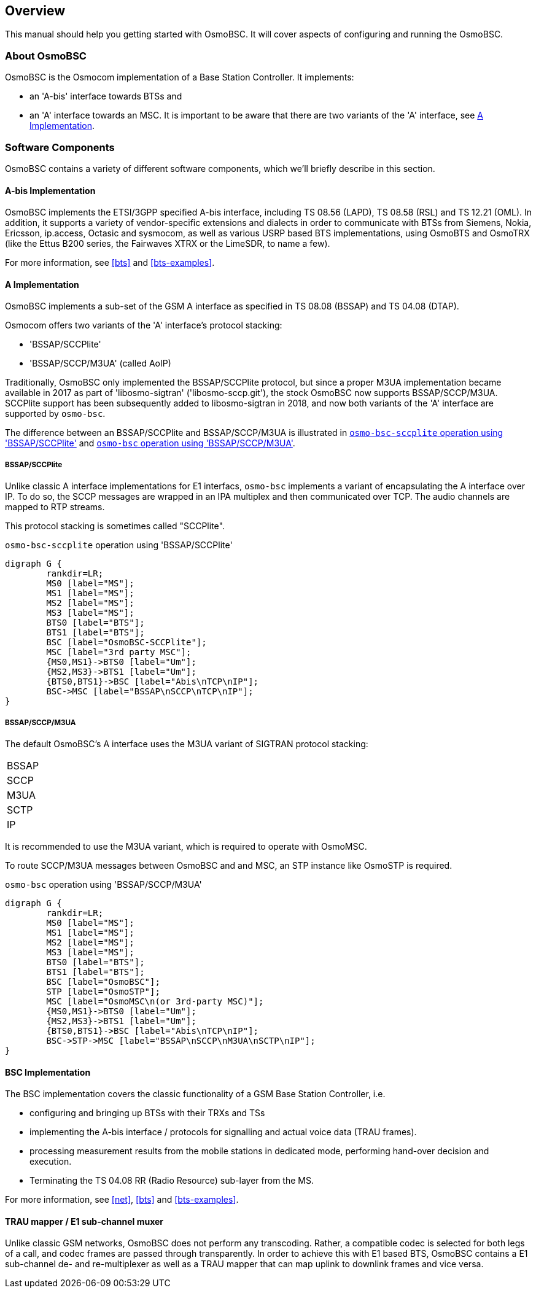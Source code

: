 [[overview]]
== Overview

This manual should help you getting started with OsmoBSC. It will cover
aspects of configuring and running the OsmoBSC.

[[intro_overview]]
=== About OsmoBSC

OsmoBSC is the Osmocom implementation of a Base Station Controller. It
implements:

- an 'A-bis' interface towards BTSs and
- an 'A' interface towards an MSC. It is important to be aware that there are
  two variants of the 'A' interface, see <<a-interface>>.

=== Software Components

OsmoBSC contains a variety of different software components, which
we'll briefly describe in this section.

==== A-bis Implementation

OsmoBSC implements the ETSI/3GPP specified A-bis interface, including TS 08.56
(LAPD), TS 08.58 (RSL) and TS 12.21 (OML). In addition, it supports a variety
of vendor-specific extensions and dialects in order to communicate with BTSs
from Siemens, Nokia, Ericsson, ip.access, Octasic and sysmocom, as well as
various USRP based BTS implementations, using OsmoBTS and OsmoTRX (like the
Ettus B200 series, the Fairwaves XTRX or the LimeSDR, to name a few).

For more information, see <<bts>> and <<bts-examples>>.

[[a-interface]]
==== A Implementation

OsmoBSC implements a sub-set of the GSM A interface as specified in TS 08.08
(BSSAP) and TS 04.08 (DTAP).

Osmocom offers two variants of the 'A' interface's protocol stacking:

- 'BSSAP/SCCPlite'
- 'BSSAP/SCCP/M3UA' (called AoIP)

Traditionally, OsmoBSC only implemented the BSSAP/SCCPlite protocol, but since a
proper M3UA implementation became available in 2017 as part of 'libosmo-sigtran'
('libosmo-sccp.git'), the stock OsmoBSC now supports BSSAP/SCCP/M3UA.  SCCPlite
support has been subsequently added to libosmo-sigtran in 2018, and now both
variants of the 'A' interface are supported by `osmo-bsc`.

The difference between an BSSAP/SCCPlite and BSSAP/SCCP/M3UA is illustrated in
<<fig-sccplite>> and <<fig-sccp-m3ua>>.

===== BSSAP/SCCPlite

Unlike classic A interface implementations for E1 interfacs,
`osmo-bsc` implements a variant of encapsulating the A interface over
IP.  To do so, the SCCP messages are wrapped in an IPA multiplex and then
communicated over TCP.  The audio channels are mapped to RTP streams.

This protocol stacking is sometimes called "SCCPlite".

[[fig-sccplite]]
.`osmo-bsc-sccplite` operation using 'BSSAP/SCCPlite'
[graphviz]
----
digraph G {
        rankdir=LR;
        MS0 [label="MS"];
        MS1 [label="MS"];
        MS2 [label="MS"];
        MS3 [label="MS"];
        BTS0 [label="BTS"];
        BTS1 [label="BTS"];
        BSC [label="OsmoBSC-SCCPlite"];
        MSC [label="3rd party MSC"];
        {MS0,MS1}->BTS0 [label="Um"];
        {MS2,MS3}->BTS1 [label="Um"];
        {BTS0,BTS1}->BSC [label="Abis\nTCP\nIP"];
        BSC->MSC [label="BSSAP\nSCCP\nTCP\nIP"];
}
----

===== BSSAP/SCCP/M3UA

The default OsmoBSC's A interface uses the M3UA variant of SIGTRAN protocol
stacking:

|=====
|BSSAP
|SCCP
|M3UA
|SCTP
|IP
|=====

It is recommended to use the M3UA variant, which is required to operate with OsmoMSC.

To route SCCP/M3UA messages between OsmoBSC and and MSC, an STP instance like
OsmoSTP is required.

[[fig-sccp-m3ua]]
.`osmo-bsc` operation using 'BSSAP/SCCP/M3UA'
[graphviz]
----
digraph G {
        rankdir=LR;
        MS0 [label="MS"];
        MS1 [label="MS"];
        MS2 [label="MS"];
        MS3 [label="MS"];
        BTS0 [label="BTS"];
        BTS1 [label="BTS"];
        BSC [label="OsmoBSC"];
        STP [label="OsmoSTP"];
        MSC [label="OsmoMSC\n(or 3rd-party MSC)"];
        {MS0,MS1}->BTS0 [label="Um"];
        {MS2,MS3}->BTS1 [label="Um"];
        {BTS0,BTS1}->BSC [label="Abis\nTCP\nIP"];
        BSC->STP->MSC [label="BSSAP\nSCCP\nM3UA\nSCTP\nIP"];
}
----

==== BSC Implementation

The BSC implementation covers the classic functionality of a GSM Base
Station Controller, i.e.

* configuring and bringing up BTSs with their TRXs and TSs
* implementing the A-bis interface / protocols for signalling and actual
  voice data (TRAU frames).
* processing measurement results from the mobile stations in dedicated
  mode, performing hand-over decision and execution.
* Terminating the TS 04.08 RR (Radio Resource) sub-layer from the MS.

For more information, see <<net>>, <<bts>> and <<bts-examples>>.


==== TRAU mapper / E1 sub-channel muxer

Unlike classic GSM networks, OsmoBSC does not perform any transcoding.
Rather, a compatible codec is selected for both legs of a call, and
codec frames are passed through transparently.  In order to achieve this
with E1 based BTS, OsmoBSC contains a E1 sub-channel de- and
re-multiplexer as well as a TRAU mapper that can map uplink to downlink
frames and vice versa.
